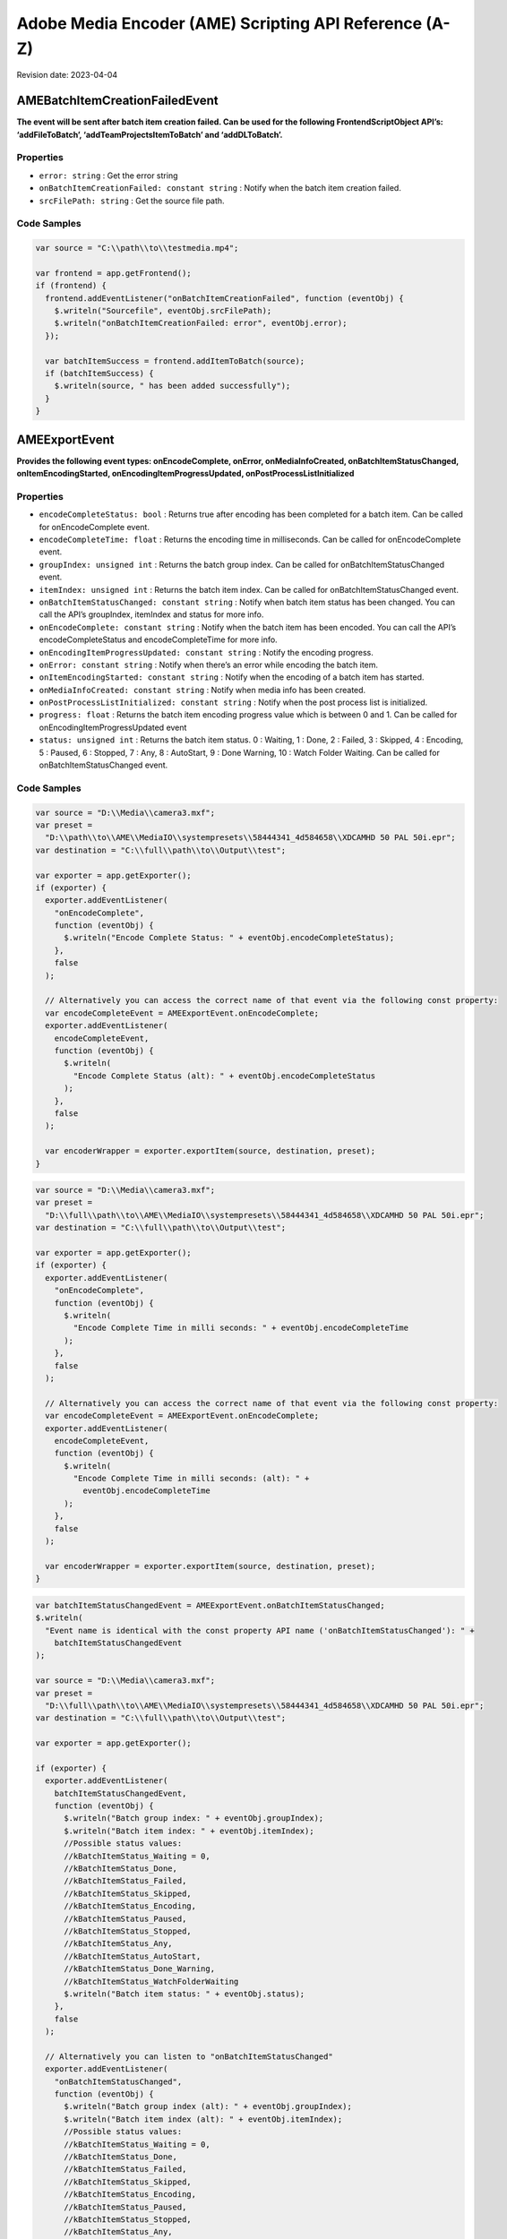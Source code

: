 Adobe Media Encoder (AME) Scripting API Reference (A-Z)
=======================================================

Revision date: 2023-04-04

AMEBatchItemCreationFailedEvent
-------------------------------

**The event will be sent after batch item creation failed. Can be used
for the following FrontendScriptObject API’s: ‘addFileToBatch’,
‘addTeamProjectsItemToBatch’ and ‘addDLToBatch’.**

Properties
~~~~~~~~~~

-  ``error: string`` : Get the error string
-  ``onBatchItemCreationFailed: constant string`` : Notify when the
   batch item creation failed.
-  ``srcFilePath: string`` : Get the source file path.

Code Samples
~~~~~~~~~~~~

.. raw:: html

   <details>

   <summary>onBatchItemCreationFailed Example (click to expand):</summary>

.. code:: javascript

   var source = "C:\\path\\to\\testmedia.mp4";

   var frontend = app.getFrontend();
   if (frontend) {
     frontend.addEventListener("onBatchItemCreationFailed", function (eventObj) {
       $.writeln("Sourcefile", eventObj.srcFilePath);
       $.writeln("onBatchItemCreationFailed: error", eventObj.error);
     });

     var batchItemSuccess = frontend.addItemToBatch(source);
     if (batchItemSuccess) {
       $.writeln(source, " has been added successfully");
     }
   }

.. raw:: html

   </details><br>

AMEExportEvent
--------------

**Provides the following event types: onEncodeComplete, onError,
onMediaInfoCreated, onBatchItemStatusChanged, onItemEncodingStarted,
onEncodingItemProgressUpdated, onPostProcessListInitialized**

.. _properties-1:

Properties
~~~~~~~~~~

-  ``encodeCompleteStatus: bool`` : Returns true after encoding has
   been completed for a batch item. Can be called for onEncodeComplete
   event.
-  ``encodeCompleteTime: float`` : Returns the encoding time in
   milliseconds. Can be called for onEncodeComplete event.
-  ``groupIndex: unsigned int`` : Returns the batch group index. Can
   be called for onBatchItemStatusChanged event.
-  ``itemIndex: unsigned int`` : Returns the batch item index. Can
   be called for onBatchItemStatusChanged event.
-  ``onBatchItemStatusChanged: constant string`` : Notify when batch
   item status has been changed. You can call the API’s groupIndex,
   itemIndex and status for more info.
-  ``onEncodeComplete: constant string`` : Notify when the batch
   item has been encoded. You can call the API’s encodeCompleteStatus
   and encodeCompleteTime for more info.
-  ``onEncodingItemProgressUpdated: constant string`` : Notify the
   encoding progress.
-  ``onError: constant string`` : Notify when there’s an error while
   encoding the batch item.
-  ``onItemEncodingStarted: constant string`` : Notify when the
   encoding of a batch item has started.
-  ``onMediaInfoCreated: constant string`` : Notify when media info
   has been created.
-  ``onPostProcessListInitialized: constant string`` : Notify when
   the post process list is initialized.
-  ``progress: float`` : Returns the batch item encoding progress
   value which is between 0 and 1. Can be called for
   onEncodingItemProgressUpdated event
-  ``status: unsigned int`` : Returns the batch item status. 0 :
   Waiting, 1 : Done, 2 : Failed, 3 : Skipped, 4 : Encoding, 5 : Paused,
   6 : Stopped, 7 : Any, 8 : AutoStart, 9 : Done Warning, 10 : Watch
   Folder Waiting. Can be called for onBatchItemStatusChanged event.

.. _code-samples-1:

Code Samples
~~~~~~~~~~~~

.. raw:: html

   <details>

   <summary>encodeCompleteStatus Example (click to expand):</summary>

.. code:: javascript

   var source = "D:\\Media\\camera3.mxf";
   var preset =
     "D:\\path\\to\\AME\\MediaIO\\systempresets\\58444341_4d584658\\XDCAMHD 50 PAL 50i.epr";
   var destination = "C:\\full\\path\\to\\Output\\test";

   var exporter = app.getExporter();
   if (exporter) {
     exporter.addEventListener(
       "onEncodeComplete",
       function (eventObj) {
         $.writeln("Encode Complete Status: " + eventObj.encodeCompleteStatus);
       },
       false
     );

     // Alternatively you can access the correct name of that event via the following const property:
     var encodeCompleteEvent = AMEExportEvent.onEncodeComplete;
     exporter.addEventListener(
       encodeCompleteEvent,
       function (eventObj) {
         $.writeln(
           "Encode Complete Status (alt): " + eventObj.encodeCompleteStatus
         );
       },
       false
     );

     var encoderWrapper = exporter.exportItem(source, destination, preset);
   }

.. raw:: html

   </details><br>

.. raw:: html

   <details>

   <summary>encodeCompleteTime Example (click to expand):</summary>

.. code:: javascript

   var source = "D:\\Media\\camera3.mxf";
   var preset =
     "D:\\full\\path\\to\\AME\\MediaIO\\systempresets\\58444341_4d584658\\XDCAMHD 50 PAL 50i.epr";
   var destination = "C:\\full\\path\\to\\Output\\test";

   var exporter = app.getExporter();
   if (exporter) {
     exporter.addEventListener(
       "onEncodeComplete",
       function (eventObj) {
         $.writeln(
           "Encode Complete Time in milli seconds: " + eventObj.encodeCompleteTime
         );
       },
       false
     );

     // Alternatively you can access the correct name of that event via the following const property:
     var encodeCompleteEvent = AMEExportEvent.onEncodeComplete;
     exporter.addEventListener(
       encodeCompleteEvent,
       function (eventObj) {
         $.writeln(
           "Encode Complete Time in milli seconds: (alt): " +
             eventObj.encodeCompleteTime
         );
       },
       false
     );

     var encoderWrapper = exporter.exportItem(source, destination, preset);
   }

.. raw:: html

   </details><br>

.. raw:: html

   <details>

   <summary>onBatchItemStatusChanged Example (click to expand):</summary>

.. code:: javascript

   var batchItemStatusChangedEvent = AMEExportEvent.onBatchItemStatusChanged;
   $.writeln(
     "Event name is identical with the const property API name ('onBatchItemStatusChanged'): " +
       batchItemStatusChangedEvent
   );

   var source = "D:\\Media\\camera3.mxf";
   var preset =
     "D:\\full\\path\\to\\AME\\MediaIO\\systempresets\\58444341_4d584658\\XDCAMHD 50 PAL 50i.epr";
   var destination = "C:\\full\\path\\to\\Output\\test";

   var exporter = app.getExporter();

   if (exporter) {
     exporter.addEventListener(
       batchItemStatusChangedEvent,
       function (eventObj) {
         $.writeln("Batch group index: " + eventObj.groupIndex);
         $.writeln("Batch item index: " + eventObj.itemIndex);
         //Possible status values:
         //kBatchItemStatus_Waiting = 0,
         //kBatchItemStatus_Done,
         //kBatchItemStatus_Failed,
         //kBatchItemStatus_Skipped,
         //kBatchItemStatus_Encoding,
         //kBatchItemStatus_Paused,
         //kBatchItemStatus_Stopped,
         //kBatchItemStatus_Any,
         //kBatchItemStatus_AutoStart,
         //kBatchItemStatus_Done_Warning,
         //kBatchItemStatus_WatchFolderWaiting
         $.writeln("Batch item status: " + eventObj.status);
       },
       false
     );

     // Alternatively you can listen to "onBatchItemStatusChanged"
     exporter.addEventListener(
       "onBatchItemStatusChanged",
       function (eventObj) {
         $.writeln("Batch group index (alt): " + eventObj.groupIndex);
         $.writeln("Batch item index (alt): " + eventObj.itemIndex);
         //Possible status values:
         //kBatchItemStatus_Waiting = 0,
         //kBatchItemStatus_Done,
         //kBatchItemStatus_Failed,
         //kBatchItemStatus_Skipped,
         //kBatchItemStatus_Encoding,
         //kBatchItemStatus_Paused,
         //kBatchItemStatus_Stopped,
         //kBatchItemStatus_Any,
         //kBatchItemStatus_AutoStart,
         //kBatchItemStatus_Done_Warning,
         //kBatchItemStatus_WatchFolderWaiting
         $.writeln("Batch item status (alt): " + eventObj.status);
       },
       false
     );

     var encoderWrapper = exporter.exportItem(source, destination, preset);
   }

.. raw:: html

   </details><br>

.. raw:: html

   <details>

   <summary>onEncodeComplete Example (click to expand):</summary>

.. code:: javascript

   var encodeCompleteEvent = AMEExportEvent.onEncodeComplete;
   $.writeln(
     "Event name is identical with the const property API name ('onEncodeComplete'): " +
       encodeCompleteEvent
   );

   var source = "D:\\Media\\camera3.mxf";
   var preset =
     "D:\\full\\path\\to\\AME\\MediaIO\\systempresets\\58444341_4d584658\\XDCAMHD 50 PAL 50i.epr";
   var destination = "C:\\full\\path\\to\\Output\\test";

   var exporter = app.getExporter();

   if (exporter) {
     exporter.addEventListener(
       encodeCompleteEvent,
       function (eventObj) {
         $.writeln("Encode Complete Status: " + eventObj.encodeCompleteStatus);
         $.writeln(
           "Encode Complete Time (in milli seconds): " +
             eventObj.encodeCompleteTime
         );
       },
       false
     );

     // Alternatively you can listen to "onEncodeComplete"
     exporter.addEventListener(
       "onEncodeComplete",
       function (eventObj) {
         $.writeln(
           "Encode Complete Status (alt): " + eventObj.encodeCompleteStatus
         );
         $.writeln(
           "Encode Complete Time in milli seconds (alt): " +
             eventObj.encodeCompleteTime
         );
       },
       false
     );

     var encoderWrapper = exporter.exportItem(source, destination, preset);
   }

.. raw:: html

   </details><br>

.. raw:: html

   <details>

   <summary>onEncodingItemProgressUpdated Example (click to expand):</summary>

.. code:: javascript

   var encodingItemProgressUpdatedEvent =
     AMEExportEvent.onEncodingItemProgressUpdated;
   $.writeln(
     "Event name is identical with the const property API name ('onEncodingItemProgressUpdated'): " +
       encodingItemProgressUpdatedEvent
   );

   var source = "D:\\Media\\camera3.mxf";
   var preset =
     "D:\\full\\path\\to\\AME\\MediaIO\\systempresets\\58444341_4d584658\\XDCAMHD 50 PAL 50i.epr";
   var destination = "C:\\full\\path\\to\\Output\\test";

   var exporter = app.getExporter();

   if (exporter) {
     exporter.addEventListener(
       encodingItemProgressUpdatedEvent,
       function (eventObj) {
         $.writeln("Encoding progress for batch item: " + eventObj.progress);
       },
       false
     );

     // Alternatively you can listen to "onEncodingItemProgressUpdated"
     exporter.addEventListener(
       "onEncodingItemProgressUpdated",
       function (eventObj) {
         $.writeln("Encoding progress for batch item (alt): " + eventObj.progress);
       },
       false
     );

     var encoderWrapper = exporter.exportItem(source, destination, preset);
   }

.. raw:: html

   </details><br>

.. raw:: html

   <details>

   <summary>onError Example (click to expand):</summary>

.. code:: javascript

   var errorEvent = AMEExportEvent.onError;
   $.writeln(
     "Event name is identical with the const property API name ('onError'): " +
       errorEvent
   );

   var source = "D:\\Media\\camera3.mxf";
   var preset =
     "D:\\full\\path\\to\\AME\\MediaIO\\systempresets\\58444341_4d584658\\XDCAMHD 50 PAL 50i.epr";
   var destination = "C:\\full\\path\\to\\Output\\test";

   var exporter = app.getExporter();

   if (exporter) {
     exporter.addEventListener(
       errorEvent,
       function (eventObj) {
         $.writeln("Error while encoding");
       },
       false
     );

     // Alternatively you can listen to "onError"
     exporter.addEventListener(
       "onError",
       function (eventObj) {
         $.writeln("Error while encoding (alt)");
       },
       false
     );

     var encoderWrapper = exporter.exportItem(source, destination, preset);
   }

.. raw:: html

   </details><br>

.. raw:: html

   <details>

   <summary>onItemEncodingStarted Example (click to expand):</summary>

.. code:: javascript

   var itemEncodingStartedEvent = AMEExportEvent.onItemEncodingStarted;
   $.writeln(
     "Event name is identical with the const property API name ('onItemEncodingStarted'): " +
       itemEncodingStartedEvent
   );

   var source = "D:\\Media\\camera3.mxf";
   var preset =
     "D:\\full\\path\\to\\AME\\MediaIO\\systempresets\\58444341_4d584658\\XDCAMHD 50 PAL 50i.epr";
   var destination = "C:\\fullpath\\to\\Output\\test";

   var exporter = app.getExporter();

   if (exporter) {
     exporter.addEventListener(
       itemEncodingStartedEvent,
       function (eventObj) {
         $.writeln("Encoding started for batch item.");
       },
       false
     );

     // Alternatively you can listen to "onItemEncodingStarted"
     exporter.addEventListener(
       "onItemEncodingStarted",
       function (eventObj) {
         $.writeln("Encoding started for batch item (alt).");
       },
       false
     );

     var encoderWrapper = exporter.exportItem(source, destination, preset);
   }

.. raw:: html

   </details><br>

.. raw:: html

   <details>

   <summary>onMediaInfoCreated Example (click to expand):</summary>

.. code:: javascript

   var mediaInfoCreatedEvent = AMEExportEvent.onMediaInfoCreated;
   $.writeln(
     "Event name is identical with the const property API name ('onMediaInfoCreated'): " +
       mediaInfoCreatedEvent
   );

   var source = "D:\\Media\\camera3.mxf";
   var preset =
     "D:\\full\\path\\to\\AME\\MediaIO\\systempresets\\58444341_4d584658\\XDCAMHD 50 PAL 50i.epr";
   var destination = "C:\\full\\path\\to\\Output\\test";

   var exporter = app.getExporter();

   if (exporter) {
     exporter.addEventListener(
       mediaInfoCreatedEvent,
       function (eventObj) {
         $.writeln("Media info created");
       },
       false
     );

     // Alternatively you can listen to "onMediaInfoCreated"
     exporter.addEventListener(
       "onMediaInfoCreated",
       function (eventObj) {
         $.writeln("Media info created (alt)");
       },
       false
     );

     var encoderWrapper = exporter.exportItem(source, destination, preset);
   }

.. raw:: html

   </details><br>

.. raw:: html

   <details>

   <summary>onPostProcessListInitialized Example (click to expand):</summary>

.. code:: javascript

   var postProcessListInitializedEvent =
     AMEExportEvent.onPostProcessListInitialized;
   $.writeln(
     "Event name is identical with the const property API name ('onPostProcessListInitialized'): " +
       postProcessListInitializedEvent
   );

   var source = "D:\\Media\\camera3.mxf";
   var preset =
     "D:\\full\\path\\to\\AME\\MediaIO\\systempresets\\58444341_4d584658\\XDCAMHD 50 PAL 50i.epr";
   var destination = "C:\\full\\path\\to\\Output\\test";

   var exporter = app.getExporter();

   if (exporter) {
     exporter.addEventListener(
       postProcessListInitializedEvent,
       function (eventObj) {
         $.writeln("Post process list has been initialized.");
       },
       false
     );

     // Alternatively you can listen to "onPostProcessListInitialized"
     exporter.addEventListener(
       "onPostProcessListInitialized",
       function (eventObj) {
         $.writeln("Post process list has been initialized (alt).");
       },
       false
     );

     var encoderWrapper = exporter.exportItem(source, destination, preset);
   }

.. raw:: html

   </details><br>

.. raw:: html

   <details>

   <summary>progress Example (click to expand):</summary>

.. code:: javascript

   var source = "D:\\Media\\camera3.mxf";
   var preset =
     "D:\\full\\path\\to\\AME\\MediaIO\\systempresets\\58444341_4d584658\\XDCAMHD 50 PAL 50i.epr";
   var destination = "C:\\full\\path\\to\\Output\\test";

   var exporter = app.getExporter();

   if (exporter) {
     exporter.addEventListener(
       "onEncodingItemProgressUpdated",
       function (eventObj) {
         $.writeln("Encoding progress for batch item: " + eventObj.progress);
       },
       false
     );

     // Alternatively you can access the correct name of that event via the following const property:
     var encodingItemProgressUpdatedEvent =
       AMEExportEvent.onEncodingItemProgressUpdated;
     exporter.addEventListener(
       encodingItemProgressUpdatedEvent,
       function (eventObj) {
         $.writeln("Encoding progress for batch item (alt): " + eventObj.progress);
       },
       false
     );

     var encoderWrapper = exporter.exportItem(source, destination, preset);
   }

.. raw:: html

   </details><br>

.. raw:: html

   <details>

   <summary>status Example (click to expand):</summary>

.. code:: javascript

   var source = "D:\\Media\\camera3.mxf";
   var preset =
     "D:\\full\\path\\to\\AME\\MediaIO\\systempresets\\58444341_4d584658\\XDCAMHD 50 PAL 50i.epr";
   var destination = "C:\\full\\path\\to\\Output\\test";

   var exporter = app.getExporter();

   if (exporter) {
     exporter.addEventListener(
       "onBatchItemStatusChanged",
       function (eventObj) {
         //Possible status values:
         // 0 : Waiting
         // 1 : Done
         // 2 : Failed
         // 3 : Skipped
         // 4 : Encoding
         // 5 : Paused
         // 6 : Stopped
         // 7 : Any
         // 8 : AutoStart
         // 9 : Done Warning
         // 10 : Watch Folder Waiting.
         $.writeln("Batch item status: " + eventObj.status);
       },
       false
     );

     // Alternatively you can access the correct name of that event via the following const property:
     var batchItemStatusChangedEvent = AMEExportEvent.onBatchItemStatusChanged;
     exporter.addEventListener(
       batchItemStatusChangedEvent,
       function (eventObj) {
         //Possible status values:
         // 0 : Waiting
         // 1 : Done
         // 2 : Failed
         // 3 : Skipped
         // 4 : Encoding
         // 5 : Paused
         // 6 : Stopped
         // 7 : Any
         // 8 : AutoStart
         // 9 : Done Warning
         // 10 : Watch Folder Waiting.
         $.writeln("Batch item status (alt): " + eventObj.status);
       },
       false
     );

     var encoderWrapper = exporter.exportItem(source, destination, preset);
   }

.. raw:: html

   </details><br>

AMEFrontendEvent
----------------

**The event will be sent after a batch item has been created
successfully.**

.. _properties-2:

Properties
~~~~~~~~~~

-  ``onItemAddedToBatch: constant string`` : Notify when a batch
   item has been created successfully. Can be used for all
   FrontendScriptObject API’s which creates a batch item.

.. _code-samples-2:

Code Samples
~~~~~~~~~~~~

.. raw:: html

   <details>

   <summary>onItemAddedToBatch Example (click to expand):</summary>

.. code:: javascript

   var source = "C:\\full\\path\\to\\testmedia.mp4";
   var frontend = app.getFrontend();
   if (frontend) {
     frontend.addEventListener("onItemAddedToBatch", function (eventObj) {
       $.writeln("Item added to Batch");
     });

     var batchItemSuccess = frontend.addItemToBatch(source);
     if (batchItemSuccess) {
       $.writeln(source, " has been added successfully");
     }
   }

.. raw:: html

   </details><br>

Application
-----------

**Top level app object**

.. _properties-3:

Properties
~~~~~~~~~~

-  ``buildNumber: string`` : Get application build number

Methods
~~~~~~~

-  ``assertToConsole(): bool`` : Redirect assert output to stdout.

-  ``bringToFront(): bool`` : Bring application to front

-  ``cancelTask(taskID: int): bool`` : Cancel the task that matches
   the task ID

-  ``getEncoderHost(): scripting object`` : Get the encoder host
   object. See EncoderHostScriptObject

-  ``getExporter(): scripting object`` : Get the exporter object.
   See ExporterScriptObject

-  ``getFrontend(): scripting object`` : Get the front end object.
   See FrontendScriptObject

-  ``getWatchFolder(): scripting object`` : Get the watch folder
   object. See WatchFolderScriptObject

-  ``isBlackVideo(sourcePath: string): bool`` : True if all frames
   are black

-  ``isSilentAudio(sourcePath: string): bool`` : True if audio is
   silent

-  ``quit(): bool`` : Quit the AME app

-  ``renderFrameSequence(sourcePath: string, outputPath: string, renderAll: bool, startFrame: int): bool`` : Render
   still frames for given source

-  ``scheduleTask(scriptToExecute: string, delayInMilliseconds: int, repeat: bool): int`` : Schedule
   a script to run after delay, returns task ID

   -  ``scriptToExecute``: Put your script as text,
      e.g. ‘app.getEncoderHost().runBatch()’.

-  ``wait(milliseconds: unsigned int): bool`` : Non UI blocking wait
   in milliseconds

-  ``write(text: string): bool`` : Write text to std out

.. _code-samples-3:

Code Samples
~~~~~~~~~~~~

.. raw:: html

   <details>

   <summary>getExporter Example (click to expand):</summary>

.. code:: javascript

   var exporter = app.getExporter();
   // check ExporterScriptObject to see which methods/properties you can apply

.. raw:: html

   </details><br>

.. raw:: html

   <details>

   <summary>isBlackVideo Example (click to expand):</summary>

.. code:: javascript

   var testfilePath = "C:\\full\\path\\to\\test.mp4";

   var blackVideo = app.isBlackVideo(testfilePath);
   if (blackVideo) {
     $.writeln("The input file has only black frames");
   }

.. raw:: html

   </details><br>

.. raw:: html

   <details>

   <summary>isSilentAudio Example (click to expand):</summary>

.. code:: javascript

   var testfilePath = "C:\\full\\path\\to\\test.mp4";

   var silent = app.isSilentAudio(testfilePath);
   if (silent) {
     $.writeln("The input file has no audio");
   }

.. raw:: html

   </details><br>

.. raw:: html

   <details>

   <summary>renderFrameSequence Example (click to expand):</summary>

.. code:: javascript

   var testfilePath = "C:\\full\\path\to\\weLove.mp4";
   var outputPath = "C:\\full\\path\\to\\output.mp4";

   var renderall = true;
   var startTime = 0;
   app.renderFrameSequence(testfilePath, outputPath, renderall, startTime);

.. raw:: html

   </details><br>

.. raw:: html

   <details>

   <summary>scheduleTask Example (click to expand):</summary>

.. code:: javascript

   var format = "";
   var presetPath = "C:\\dev\\ExtendScripting\\HighQuality720HD.epr";
   var testfilePath = "C:\\full\\path\\to\\weLove.mp4";

   var frontend = app.getFrontend();
   if (frontend) {
     // Either format or preset can be empty, output is optional
     var encoderWrapper = frontend.addFileToBatch(
       testfilePath,
       format,
       presetPath
     );

     if (encoderWrapper) {
       var taskID = app.scheduleTask(
         "var e = app.getEncoderHost(); e.runBatch()",
         5000,
         false
       );
     } else {
       $.writeln("Encoder wrapper object is not valid.");
     }
   } else {
     $.writeln("Frontend object is not valid.");
   }

.. raw:: html

   </details><br>

EncoderHostScriptObject
-----------------------

**Provides several utility methods including batch commands to run,
pause or stop the batch.**

.. _methods-1:

Methods
~~~~~~~

-  ``createEncoderForFormat(inFormatName: string): scripting object`` : Returns
   an ‘EncoderWrapper’ script object for the requested format.

-  ``getBatchEncoderStatus(): string`` : Returns the current status
   of the batch encoder. The values are: invalid, paused, running,
   stopped, stopping (available since 23.3).

-  ``getCurrentBatchPreview(inOutputPath: string): bool`` : Writes
   out the current batch preview image (tiff format) to the given path.

   -  ``inOutputPath``: Path to store a ‘tiff’ file.

-  ``getFormatList(): array of strings`` : Returns a list of all
   available formats.

-  ``getSourceInfo(sourcePath: string): scripting object`` : Returns
   a ‘SourceMediaInfo’ script object which can give detailed info about
   the provided source.

   -  ``sourcePath``: Media path

-  ``getSupportedImportFileTypes(): array of strings`` : Returns
   list of all available formats.

-  ``isBatchRunning(): bool`` : Returns true if a batch job is
   running.

-  ``pauseBatch(): bool`` : Pauses the batch (always returns true).

-  ``runBatch(): bool`` : Runs the batch (always returns true).

-  ``stopBatch(): bool`` : Stops the batch (always returns true).

.. _code-samples-4:

Code Samples
~~~~~~~~~~~~

.. raw:: html

   <details>

   <summary>Example (click to expand):</summary>

.. code:: javascript

   var sourcePath = "D:\\full\\path\\to\\camera1.mxf";
   var format = "H.264"; // e.g. H.264
   var outputFile = "C:\\full\\path\\to\\output.tiff";

   var encoderHost = app.getEncoderHost();

   if (encoderHost) {
     encoderHost.addEventListener(
       "onBatchEncoderStatusChanged",
       function (eventObj) {
         $.writeln(
           "onBatchEncoderStatusChanged to status: " + eventObj.batchEncoderStatus
         );
       }
     );

     // API "getSourceInfo"
     var sourceMediaInfo = encoderHost.getSourceInfo(sourcePath);
     if (sourceMediaInfo) {
       // For 'sourceMediaInfo' you can now call properties of the 'SourceMediaInfo' script object, e.g.:
       // (See detailed info in the documentation of 'SourceMediaInfo')
       $.writeln(
         "Embedded description of the source: " + sourceMediaInfo.description
       );
     }

     // API "getFormatList"
     var formatList = encoderHost.getFormatList();
     $.writeln("formatList: " + formatList);

     // API "createEncoderForFormat"
     var encoderWrapper = encoderHost.createEncoderForFormat(format);
     if (encoderWrapper) {
       // For 'encoder' you can now call properties/methods of the 'EncoderWrapper" script object, e.g.:
       // (See detailed info in the documentation of 'EncoderWrapper')
       var frameRate = "25";
       encoderWrapper.setFrameRate(frameRate);
     }

     // API "isBatchRunning"
     var isBatchRunning = encoderHost.isBatchRunning();
     // With the current script the return value should be 'false' since no batch (job) is running.
     // After adding batch items (see FrontendScriptObject) and calling encoderHost.runBatch() this method returns 'true' as long as a job is running.
     $.writeln("isBatchRunning: " + isBatchRunning);

     // API "getBatchEncoderStatus"
     var batchStatus = encoderHost.getBatchEncoderStatus();
     // expected value is "stopped", because the batch had not been started.
     // The values are: invalid, paused, running, stopped, stopping
     $.writeln("batch status is: " + batchStatus);

     // API "runBatch" (always returns true and therefore it's not necessary to store the result)
     encoderHost.runBatch();

     // API "pauseBatch" (always returns true and therefore it's not necessary to store the result)
     encoderHost.pauseBatch();

     // API "stopBatch" (always returns true and therefore it's not necessary to store the result)
     encoderHost.stopBatch();

     // API "getCurrentBatchPreview"
     var result = encoderHost.getCurrentBatchPreview(outputFile);
     $.writeln("result: " + result);

     // API "getSupportedImportFileTypes"
     var supportedFileTypes = encoderHost.getSupportedImportFileTypes();
     $.writeln("supportedFileTypes: " + supportedFileTypes);
   } else {
     $.writeln("encoderHost script object not defined");
   }

.. raw:: html

   </details><br>

EncoderHostWrapperEvent
-----------------------

**Provides the following event types for items in the batch queue:
onItemEncodingStarted, onEncodingItemProgressUpdate,
onItemEncodeComplete. For multiple batch items in the queue we recommend
to use this event to ensure that the event types will be received for
all batch items. It provides the following event type for the whole
batch queue: onBatchEncoderStatusChanged.**

.. _properties-4:

Properties
~~~~~~~~~~

-  ``batchEncoderStatus: string`` : Returns the status of the batch
   encoder, when the event was sent. Can be called for
   onBatchEncoderStatusChanged event, otherwise the status will be
   invalid. The values are: invalid, paused, running, stopped, stopping
   (available since 23.3).
-  ``onBatchEncoderStatusChanged: constant string`` : Notify when
   the batch encoder status has changed. Get the new status from the
   batchEncoderStatus property. (available since 23.3)
-  ``onEncodingItemProgressUpdate: constant string`` : Notify of the
   batch item encoding progress (available since 23.1).
-  ``onItemEncodeCompleted: constant string`` : Notify when the
   batch item has been encoded.
-  ``onItemEncodingStarted: constant string`` : Notify when the
   batch item encoding started (available since 23.1).
-  ``outputFilePath: string`` : Returns the path of the output file.
   Can be called for onItemEncodingStarted and onItemEncodeComplete
   events.
-  ``progress: float`` : Returns the encoding progress between 0 and
   1. Can be called for onEncodingItemProgressUpdate event.
-  ``result: string`` : Returns the encoding result ‘True’ or
   ‘False’. Can be called for onItemEncodeComplete event.
-  ``sourceFilePath: string`` : Returns the path of the source file.
   Can be called for onItemEncodingStarted and onItemEncodeComplete
   events.

.. _code-samples-5:

Code Samples
~~~~~~~~~~~~

.. raw:: html

   <details>

   <summary>Example (click to expand):</summary>

.. code:: javascript

   // Please use this event when you have multiple batch items in the queue (added manually or via a script as below)
   // to ensure you receive all event types
   var source_1 = "D:\\full\\path\\to\\camera1.mxf";
   var source_2 = "D:\\full\\path\\to\\camera2.mxf";
   var source_3 = "D:\\full\\path\\to\\camera3.mxf";

   var frontend = app.getFrontend();
   if (frontend) {
     // listen for batch item added event
     frontend.addEventListener("onItemAddedToBatch", function (eventObj) {
       $.writeln("frontend.onItemAddedToBatch: success");
     });

     var batchItemSuccess_1 = frontend.addItemToBatch(source_1);
     var batchItemSuccess_2 = frontend.addItemToBatch(source_2);
     var batchItemSuccess_3 = frontend.addItemToBatch(source_3);
     if (batchItemSuccess_1 && batchItemSuccess_2 && batchItemSuccess_3) {
       $.writeln(
         "Batch item added successfully for the source files ",
         source_1 + " , " + source_2 + " , " + source_3
       );

       encoderHost = app.getEncoderHost();
       if (encoderHost) {
         // listen to the item encoding started event (available since 23.1.)
         encoderHost.addEventListener(
           "onItemEncodingStarted",
           function (eventObj) {
             $.writeln(
               "onItemEncodingStarted: Source File Path: " +
                 eventObj.sourceFilePath
             );
             $.writeln(
               "onItemEncodingStarted: Output File Path: " +
                 eventObj.outputFilePath
             );
           }
         );

         /* for earlier versions (23.0. or older) there's an additional step necessary to listen to the onItemEncodingStarted event
           var exporter = app.getExporter();
           if (exporter) {
               exporter.addEventListener(
                   "onItemEncodingStarted",
                   function (eventObj) {
                   $.writeln("onItemEncodingStarted");
                   }
               );
           }
         */

         // listen to the item encoding progress event (available since 23.1.)
         encoderHost.addEventListener(
           "onEncodingItemProgressUpdate",
           function (eventObj) {
             $.writeln(
               "onEncodingItemProgessUpdate: Encoding Progress: " +
                 eventObj.progress
             );
           }
         );

         /* for earlier versions (23.0. or older) there's an additional step necessary to listen to the onEncodingItemProgressUpdated event
           var exporter = app.getExporter();
           if (exporter) {
               exporter.addEventListener(
                   "onEncodingItemProgressUpdated",
                   function (eventObj) {
                   $.writeln("onEncodingItemProgessUpdated: Encoding Progress: " + eventObj.progress);
                   }
               );
           }
         */

         // listen to the item encoding complete event
         encoderHost.addEventListener("onItemEncodeComplete", function (eventObj) {
           $.writeln("onItemEncodeComplete: Result: " + eventObj.result);
           $.writeln(
             "onItemEncodeComplete: Source File Path: " + eventObj.sourceFilePath
           );
           $.writeln(
             "onItemEncodeComplete: Output File Path: " + eventObj.outputFilePath
           );
         });

         encoderHost.runBatch();
       } else {
         $.writeln("encoderHost not valid");
       }
     } else {
       $.writeln("batch item wasn't added successfully");
     }
   } else {
     $.writeln("frontend not valid");
   }

.. raw:: html

   </details><br>

EncoderWrapper
--------------

**Queue item object to set encode properties**

.. _properties-5:

Properties
~~~~~~~~~~

-  ``outputFiles: array of strings`` : Gets the list of files the
   encode generated
-  ``outputHeight: float`` : Gets the height of the encoded output
   file
-  ``outputWidth: float`` : Gets the width of the encoded output
   file

.. _methods-2:

Methods
~~~~~~~

-  ``SetIncludeSourceXMP(includeSourceXMP: bool): bool`` : Toggle
   the inclusion of source XMP [boolean] input value required

-  ``getEncodeProgress(): int`` : Returns the encode progress as
   percentage

-  ``getEncodeTime(): float`` : Return the encode time in
   milliseconds

-  ``getLogOutput(): string`` : Returns the log output including
   possible warnings and errors (available since 23.2.).

-  ``getMissingAssets(includeSource: bool, includeOutput: bool): array of strings`` : Returns
   a list of missing assets

   -  ``includeSource``: Get missing asset list from the source group if
      requested

-  ``getPresetList(): array of strings`` : Returns the presets
   available for the assigned format

-  ``loadFormat(format: string): bool`` : Changes the format for the
   batch item

   -  ``format``: E.g. ‘H.264’ Loads all presets available for the
      assigned format

-  ``loadPreset(presetPath: string): bool`` : Loads and assigns the
   preset to the batch item

-  ``setCropOffsets(left: unsigned int, top: unsigned int, right: unsigned int, bottom: unsigned int): bool`` : Sets
   the crop offsets

-  ``setCropState(cropState: bool): bool`` : Sets the crop state
   [boolean] input value required

-  ``setCropType(cropType: unsigned int): bool`` : Sets the scale
   type

   -  ``cropType``: 0 ScaleToFit, 1 ScaleToFitBeforeCrop, 2
      SetAsOutputSize, 3 ScaleToFill, 4 ScaleToFillBeforeCrop, 5
      StretchToFill, 6 StretchToFillBeforeCrop

-  ``setCuePointData(inCuePointsFilePath: string): bool`` : Sets the
   cue point data

-  ``setFrameRate(framerate: string): bool`` : Sets the frame rate
   for the batch item

   -  ``framerate``: E.g. ‘24’ as string

-  ``setIncludeSourceCuePoints(includeSourceCuePoints: bool): bool`` : Toggle
   the inclusion of cue points [boolean] input value required

-  ``setOutputFrameSize(width: unsigned int, height: unsigned int): bool`` : Sets
   the output frame size

-  ``setRotation(rotationValue: float): bool`` : Sets the rotation
   (in a 360 degree system)

   -  ``rotationValue``: E.g. 0.0 - 360.0

-  ``setScaleType(scaleType: unsigned int): bool`` : Sets the scale
   type

   -  ``scaleType``: 0 ScaleToFit, 1 ScaleToFitBeforeCrop, 2
      SetAsOutputSize, 3 ScaleToFill, 4 ScaleToFillBeforeCrop, 5
      StretchToFill, 6 StretchToFillBeforeCrop

-  ``setTimeInterpolationType(interpolationType: unsigned int): bool`` : Set
   the time interpolation type

   -  ``interpolationType``: 0 FrameSampling, 1 FrameBlending, 2
      OpticalFlow

-  ``setUseFrameBlending(useFrameBlending: bool): bool`` : Toggle
   the use of frame blending [boolean] input value required

-  ``setUseMaximumRenderQuality(useMaximumRenderQuality: bool): bool`` : Toggle
   the use of maximum render quality [boolean] input value required

-  ``setUsePreviewFiles(usePreviewFiles: bool): bool`` : Toggle the
   use of previews files. [boolean] input value required

-  ``setWorkArea(workAreaType: unsigned int, startTime: float, endTime: float): bool`` : Sets
   the work area type, start and end time for the batch item

   -  ``workAreaType``: 0 Entire, 1 InToOut, 2 WorkArea, 3 Custom, 4
      UseDefault

-  ``setWorkAreaInTicks(workAreaType: unsigned int, startTime: string, endTime: string): bool`` : Sets
   the work area type, start and end time in ticks for the batch item
   (available since 23.3)

   -  ``workAreaType``: 0 Entire, 1 InToOut, 2 WorkArea, 3 Custom, 4
      UseDefault

-  ``setXMPData(templateXMPFilePath: string): bool`` : Sets XMP data
   to given template

.. _code-samples-6:

Code Samples
~~~~~~~~~~~~

.. raw:: html

   <details>

   <summary>Example (click to expand):</summary>

.. code:: javascript

   var format = "";
   var presetPath = "C:\\full\\path\\to\\HighQuality720HD.epr";
   var testfilePath = "C:\\full\\path\\to\\weLove.mp4";

   var frontend = app.getFrontend();
   if (frontend) {
     // Either format or preset can be empty, output is optional
     var encoderWrapper = frontend.addFileToBatch(
       testfilePath,
       format,
       presetPath
     );

     if (encoderWrapper) {
       $.writeln(
         "Frontend script engine added the source file using addFileToBatch-",
         testfilePath,
         " successfully"
       );

       $.writeln("width :", encoderWrapper.outputWidth);
       $.writeln("height:", encoderWrapper.outputHeight);
       $.writeln("outputFiles:", encoderWrapper.outputFiles);

       //input value is string please use e.g. "25"
       encoderWrapper.setFrameRate("25");

       //int, 0-Entire, 1-InToOut, 2-WorkArea, 3-Custom, 4:UseDefault
       encoderWrapper.setWorkArea(0, 0.0, 1.0);

       var usePreviewFiles = true;
       encoderWrapper.setUsePreviewFiles(usePreviewFiles);

       var useMaximumRenderQuality = true;
       encoderWrapper.setUseMaximumRenderQuality(useMaximumRenderQuality);

       var useFrameBlending = true;
       encoderWrapper.setUseFrameBlending(useFrameBlending);

       // int-0-FrameSampling, 1-FrameBlending, 2-OpticalFlow
       encoderWrapper.setTimeInterpolationType(1);

       // be aware that this method first letter is upper case
       var includeSourceXMP = true;
       encoderWrapper.SetIncludeSourceXMP(includeSourceXMP);

       var includeSourceCuePoints = false;
       encoderWrapper.setIncludeSourceCuePoints(includeSourceCuePoints);

       var cropState = true;
       encoderWrapper.setCropState(cropState);

       //int, 0-ScaleToFit, 1-ScaleToFitBeforeCrop, 2-SetAsOutputSize, 3-ScaleToFill, 4-ScaleToFillBeforeCrop, 5-StretchToFill, 6-StretchToFillBeforeCrop",
       encoderWrapper.setCropType(4);

       //int, 0-ScaleToFit, 1-ScaleToFitBeforeCrop, 2-SetAsOutputSize, 3-ScaleToFill, 4-ScaleToFillBeforeCrop, 5-StretchToFill, 6-StretchToFillBeforeCrop",
       encoderWrapper.setScaleType(4);

       // rotate clockwise, input values will be transformed into [0 - 360], so -90 is equal to 270
       encoderWrapper.setRotation(180);

       //left, top, right, bottom
       encoderWrapper.setCropOffsets(10, 20, 10, 20);

       //width and height
       encoderWrapper.setOutputFrameSize(1200, 800);

       // default is off - deprecated
       //encoderWrapper.setCuePointData();

       var encoderHostWrapper = app.getEncoderHost();
       if (encoderHostWrapper) {
         encoderHostWrapper.runBatch();
       }
     } else {
       $.writeln("encoderWrapper is not valid");
     }
   } else {
     $.writeln("frontend obj is not valid");
   }

.. raw:: html

   </details><br>

.. raw:: html

   <details>

   <summary>getLogOutput Example (click to expand):</summary>

.. code:: javascript

   var preset = "C:\\path\\to\\HighQuality1080_HD.epr";
   var source = "C:\\path\\to\\weLove.mp4";
   var destination = "C:\\path\\to\\Output";
   var format = "H.264";

   var frontend = app.getFrontend();
   if (frontend) {
     /**
      * getLogOutPut() returns a string in JSON format containing the possible errors and warnings as well as the summary of the batch item
      * that is added to the queue.
      *
      * The getLogOutput() method is implemented in the EncoderWrapperScriptObject.
      * You can use getLogOutput() method when you have used one of these following methods:
      *
      * FrontEndScriptObject:
      * - addFileToBatch()
      * - addDLToBatch()
      * - addTeamProjectsToBatch()
      * - stitchFiles()
      * In Addition it is possible to get the batch item status with
      * encoderWrapper.addListener("onStatusChanged"){...} Here you will get "Done!", "Failed!", "Stopped!"
      *
      * ExportScriptObject:
      * - export()
      * - getSourceMediaInfo()
      * In Addition it is possible to get the batch item status with
      * exporter.addListener("OnBatchItemStatusChanged"){...} Here you will get integer values see ExportScriptObject for the details
      *
      * EncoderHostWrapper:
      * - createEncoderFormat()
      *
      * Output format is
      *    {
      *        "time": "2023-01-16T12:18:36.617946",
      *        "error": "",
      *        "summary": []
      *    }
      */

     var encoderWrapper = frontend.addFileToBatch(
       source,
       format,
       preset,
       destination
     );
     if (encoderWrapper) {
       $.writeln("Batch item is successfully added to the queue: ", source);

       encoderWrapper.addEventListener("onEncodeFinished", function (eventObj) {
         // return the log output in JSON Format
         $.writeln(encoderWrapper.getLogOutput());
       });

       // get encoder host to run batch
       var encoderHost = app.getEncoderHost();
       if (encoderHost) {
         encoderHost.runBatch();
       } else {
         $.writeln("EncoderHostScriptObject is not valid");
       }
     } else {
       $.writeln(
         "EncoderWrapperScriptObject is not valid - batch item wasn't added successfully"
       );
     }
   } else {
     $.writeln("FrontendScriptObject is not valid");
   }

.. raw:: html

   </details><br>

.. raw:: html

   <details>

   <summary>getPresetList Example (click to expand):</summary>

.. code:: javascript

   var presetPath = "C:\\full\\path\\to\\HighQuality720HD.epr";
   var testfilePath = "C:\\full\\path\\to\\weLove.mp4";

   var format = "";
   var frontend = app.getFrontend();
   if (frontend) {
     var encoderWrapper = frontend.addFileToBatch(
       testfilePath,
       format,
       presetPath
     );

     if (encoderWrapper) {
       $.writeln(testfilePath, " has been added successfully");

       /**if you set the format parameter but no presetfilepath then you will
        * get all related presets to this specific format.
        *
        * If you set the presetfilepath but no format, then the
        * format will be set automatically that matches the current preset */

       var presetList = encoderWrapper.getPresetList();
       for (var index = 0; index < presetList.length; index++) {
         $.writeln(presetList[index]);
       }
     } else {
       $.writeln("encoderWrapper object is not valid");
     }
   } else {
     $.writeln("Frontend object is not valid");
   }

.. raw:: html

   </details><br>

.. raw:: html

   <details>

   <summary>loadFormat Example (click to expand):</summary>

.. code:: javascript

   var format = "";
   var presetPath = "C:\\full\\path\\to\\HighQuality720HD.epr";
   var testfilePath = "C:\\full\\path\\to\\weLove.mp4";
   var frontend = app.getFrontend();
   if (frontend) {
     var encoderWrapper = frontend.addFileToBatch(
       testfilePath,
       format,
       presetPath
     );
     if (encoderWrapper) {
       encoderWrapper.loadFormat("MP3");
     } else {
       $.writeln("EncoderWrapper object is not valid");
     }
   } else {
     $.writeln("Frontend object is not valid");
   }

.. raw:: html

   </details><br>

.. raw:: html

   <details>

   <summary>loadPreset Example (click to expand):</summary>

.. code:: javascript

   var format = "";
   var presetPath = "C:\\full\\path\\to\\HighQuality720HD.epr";
   var testfilePath = "C:\\full\\path\\to\\weLove.mp4";
   var presetPathToLoad = "C:\\full\\path\\to\\High Quality 1080 HD.epr";

   var frontend = app.getFrontend();
   if (frontend) {
     // Either format name or presetPath can be empty, output filepath is optional
     var encoderWrapper = frontend.addFileToBatch(
       testfilePath,
       format,
       presetPath
     );
     if (encoderWrapper) {
       encoderWrapper.loadPreset(presetPathToLoad);
     } else {
       $.writeln("EncoderWrapper object is not valid");
     }
   } else {
     $.writeln("Frontend object is not valid");
   }

.. raw:: html

   </details><br>

.. raw:: html

   <details>

   <summary>setWorkAreaInTicks Example (click to expand):</summary>

.. code:: javascript

   var sequence2997 = "C:\\path\\to\\weLove.mp4";
   var format = "H.264";
   var preset = "C:\\path\\to\\HD 720p.epr";
   var outputPath = "C:\\path\\to\\Output";

   // The value of ticksPerSecond is predefined in premiere pro and ame. 
   // For more information please have a look into https://ppro-scripting.docsforadobe.dev/other/time.html
   var ticksPerSecond = 254016000000;
   var startTimeInTicks = 20 * ticksPerSecond;
   var timeToAddInTicks = 30 * ticksPerSecond;

   var startTimeinTicksStr = String(startTimeInTicks);
   var endTimeInTicksStr = String(timeToAddInTicks);

   var frontend = app.getFrontend();
   if (frontend) {
     var encoderWrapper = frontend.addFileToBatch(
       sequence2997,
       format,
       preset,
       outputPath
     );
     if (encoderWrapper) {
       $.writeln("workarea start time: ", startTimeinTicksStr);
       $.writeln("workarea end time: ", endTimeInTicksStr);
       encoderWrapper.setWorkAreaInTicks(
         2,
         startTimeinTicksStr,
         endTimeInTicksStr
       );
     } else {
       $.writeln("encoderWrapper is not valid");
     }
     var encoderHost = app.getEncoderHost();
     if (encoderHost) {
       encoderHost.runBatch();
     } else {
       $.writeln("encoderHost is not valid");
     }
   } else {
     $.writeln("frontend is not valid");
   }

.. raw:: html

   </details><br>

EncoderWrapperEvent
-------------------

**An event to inform of encode progress and completion.**

.. _properties-6:

Properties
~~~~~~~~~~

-  ``onEncodeFinished: constant string`` : Notify when the batch
   item has been encoded.
-  ``onEncodeProgress: constant string`` : Notify when the batch
   item encode progress changes.
-  ``result: string`` : Returns the encoding result ‘Done!’,
   ‘Failed!’ or ‘Stopped!’ for the event type onEncodeFinished resp. the
   encoding progress for the event type onEncodeProgress which is
   between 0 and 100.

.. _code-samples-7:

Code Samples
~~~~~~~~~~~~

.. raw:: html

   <details>

   <summary>Example (click to expand):</summary>

.. code:: javascript

   var source = "D:\\full\\path\\to\\camera3.mxf";
   var preset =
     "D:\\full\\path\\to\\AME\\MediaIO\\systempresets\\58444341_4d584658\\XDCAMHD 50 PAL 50i.epr";
   var destination = "C:\\full\\path\\to\\test";

   var exporter = app.getExporter();
   if (exporter) {
     var encoderWrapper = exporter.exportItem(source, destination, preset);
     if (encoderWrapper) {
       encoderWrapper.addEventListener(
         "onEncodeFinished",
         function (eventObj) {
           $.writeln("Encoding result: " + eventObj.result);
         },
         false
       );
       encoderWrapper.addEventListener(
         "onEncodeProgress",
         function (eventObj) {
           $.writeln("Encoding progress: " + eventObj.result);
         },
         false
       );
     }
   }

.. raw:: html

   </details><br>

ExporterScriptObject
--------------------

**Contains several encoding methods. You can listen to different types
of the AMEExportEvent: onEncodeComplete, onError, onMediaInfoCreated,
onBatchItemStatusChanged, onItemEncodingStarted,
onEncodingItemProgressUpdated, onPostProcessListInitialized**

.. _properties-7:

Properties
~~~~~~~~~~

-  ``elapsedMilliseconds: float`` : Returns the encode time in
   milliseconds.
-  ``encodeID: string`` : Returns the current encode item ID as
   string.

.. _methods-3:

Methods
~~~~~~~

-  ``exportGroup(sourcePath: string, outputPath: string, presetsPath: string, matchSource: bool = false): bool`` : Export
   the source with the provided list of presets. Returns true in case of
   success.

   -  ``sourcePath``: Media path (Premiere Pro projects aren’t
      supported).
   -  ``outputPath``: If outputPath is empty, then the output file
      location will be generated based on the source location.
   -  ``presetsPath``: Multiple preset paths can be provided separated
      via a \| (e.g. ‘path1|path2|path3’
   -  ``matchSource``: Optional. Default value is false

-  ``exportItem(sourcePath: string, outputPath: string, presetPath: string, matchSource: bool = false, writeFramesToDisk: bool = false): scripting object`` : Export
   the source with the provided preset. Returns an EncoderWrapper
   object.

   -  ``sourcePath``: Media path or Premiere Pro project path (In case
      of a Premiere Pro project the last sequence will be used).
   -  ``outputPath``: If outputPath is empty, then the output file
      location will be generated based on the source location.
   -  ``matchSource``: Optional. Default value is false
   -  ``writeFramesToDisk``: Optional. Default value is false. True
      writes five frames at 0%, 25%, 50%, 75% and 100% of the full
      duration. Known issue: Currently it only works with parallel
      encoding disabled.

-  ``exportSequence(projectPath: string, outputPath: string, presetPath: string, matchSource: bool = false, writeFramesToDisk: bool = false, leadingFramesToTrim: int = 0, trailingFramesToTrim: int = 0, sequenceName: string = ""): bool`` : Export
   the Premiere Pro sequence with the provided preset. Returns true in
   case of success.

   -  ``projectPath``: Premiere Pro project path.
   -  ``outputPath``: If outputPath is empty, then the output file
      location will be generated based on the source location.
   -  ``matchSource``: Optional. Default value is false.
   -  ``writeFramesToDisk``: Optional. Default value is false. True
      writes five frames at 0%, 25%, 50%, 75% and 100% of the full
      duration. Known issue: Currently it only works with parallel
      encoding disabled.
   -  ``leadingFramesToTrim``: Optional. Default value is 0.
   -  ``trailingFramesToTrim``: Optional. Default value is 0.
   -  ``sequenceName``: Optional. If sequence name is empty then we use
      the last sequence of the project.

-  ``getSourceMediaInfo(sourcePath: string): scripting object`` : Returns
   a SourceMediaInfo object.

-  ``removeAllBatchItems(): bool`` : Remove all batch items from the
   queue. Returns true in case of success.

-  ``trimExportForSR(sourcePath: string, outputPath: string, presetPath: string, matchSource: bool = false, writeFramesToDisk: bool = false, leadingFramesToTrim: int = 0, trailingFramesToTrim: int = 0): bool`` : Smart
   render the source with the provided preset. Returns true in case of
   success.

   -  ``sourcePath``: Media path or Premiere Pro project path (In case
      of a Premiere Pro project the last sequence will be used).
   -  ``outputPath``: If outputPath is empty, then the output file
      location will be generated based on the source location.
   -  ``matchSource``: Optional. Default value is false.
   -  ``writeFramesToDisk``: Optional. Default value is false. True
      writes five frames at 0%, 25%, 50%, 75% and 100% of the full
      duration. Known issue: Currently it only works with parallel
      encoding disabled.
   -  ``leadingFramesToTrim``: Optional. Default value is 0.
   -  ``trailingFramesToTrim``: Optional. Default value is 0.

.. _code-samples-8:

Code Samples
~~~~~~~~~~~~

.. raw:: html

   <details>

   <summary>elapsedMilliseconds Example (click to expand):</summary>

.. code:: javascript

   var source = "D:\\full\\path\\to\\camera3.mxf";
   var preset =
     "D:\\full\\path\\to\\AME\\MediaIO\\systempresets\\58444341_4d584658\\XDCAMHD 50 PAL 50i.epr";
   var destination = "C:\\full\\path\\to\\Output\\test";

   var exporter = app.getExporter();

   if (exporter) {
     var encoderWrapper = exporter.exportItem(source, destination, preset);

     exporter.addEventListener(
       "onEncodeComplete",
       function (eventObj) {
         // We can get the encoding time from the event or from the exporter
         $.writeln(
           "Encode Complete Time (in milli seconds): " +
             eventObj.encodeCompleteTime
         );

         var encodeCompleteTime = exporter.elapsedMilliseconds;
         $.writeln(
           "Encode Complete Time alt (in milli seconds): " + encodeCompleteTime
         );
       },
       false
     );
   }

.. raw:: html

   </details><br>

.. raw:: html

   <details>

   <summary>encodeID Example (click to expand):</summary>

.. code:: javascript

   var source = "D:\\full\\path\\to\\camera3.mxf";
   var preset =
     "D:\\full\\path\\to\\AME\\MediaIO\\systempresets\\58444341_4d584658\\XDCAMHD 50 PAL 50i.epr";
   var destination = "C:\\full\\path\\to\\Output\\test";

   var exporter = app.getExporter();

   if (exporter) {
     var encoderWrapper = exporter.exportItem(source, destination, preset);
     var encodeID = exporter.encodeID;
     $.writeln("Encode ID: " + encodeID);
   }

.. raw:: html

   </details><br>

.. raw:: html

   <details>

   <summary>exportGroup Example (click to expand):</summary>

.. code:: javascript

   var source = "D:\\full\\path\\to\\camera3.mxf";
   var preset_1 =
     "D:\\full\\path\\to\\AME\\MediaIO\\systempresets\\58444341_4d584658\\XDCAMHD 50 PAL 50i.epr";
   var preset_2 =
     "D:\\full\\path\\to\\AME\\MediaIO\\systempresets\\58444341_4d584658\\XDCAMHD 50 PAL 25p.epr";
   var presets = preset_1 + "|" + preset_2;
   var destination = "C:\\full\\path\\to\\Output\\test";
   var matchSourceSettings = false; // optional

   var exporter = app.getExporter();

   if (exporter) {
     exporter.addEventListener(
       "onEncodeComplete",
       function (eventObj) {
         // We should arrive here two times (for every preset we have one batch item)
         $.writeln(
           "Encode Complete Status (always true): " + eventObj.encodeCompleteStatus
         );
         // We encode both batch items in parallel and so we don't really get the exact time for each batch item
         // When we arrive here the second time we get the total encoding time for both batch items (the first
         // could be ignored)
         $.writeln(
           "Encode Complete Time (in milliseconds): " + eventObj.encodeCompleteTime
         );
       },
       false
     );

     exporter.addEventListener(
       "onError",
       function (eventObj) {
         $.writeln("Error while encoding");
       },
       false
     );

     exporter.addEventListener(
       "onBatchItemStatusChanged",
       function (eventObj) {
         $.writeln("Batch group index: " + eventObj.groupIndex);
         $.writeln("Batch item index: " + eventObj.itemIndex);
         /*
           Possible status values:
           kBatchItemStatus_Waiting = 0,
           kBatchItemStatus_Done,
           kBatchItemStatus_Failed,
           kBatchItemStatus_Skipped,
           kBatchItemStatus_Encoding,
           kBatchItemStatus_Paused,
           kBatchItemStatus_Stopped,
           kBatchItemStatus_Any,
           kBatchItemStatus_AutoStart,
           kBatchItemStatus_Done_Warning,
           kBatchItemStatus_WatchFolderWaiting
           */
         $.writeln("Batch item status: " + eventObj.status);
       },
       false
     );

     exporter.addEventListener(
       "onItemEncodingStarted",
       function (eventObj) {
         $.writeln("Encoding started for batch item.");
       },
       false
     );

     exporter.addEventListener(
       "onMediaInfoCreated",
       function (eventObj) {
         $.writeln("Media info created");
       },
       false
     );

     exporter.addEventListener(
       "onPostProcessListInitialized",
       function (eventObj) {
         $.writeln("Post process list has been initialized.");
       },
       false
     );

     var encodingPreperationSuccess = exporter.exportGroup(
       source,
       destination,
       presets,
       matchSourceSettings
     );
     // Without all optional arguments:
     // var encodingPreperationSuccess = exporter.exportGroup(source, destination, presets);

     $.writeln(
       "Encoding preparations were successful: " + encodingPreperationSuccess
     );
   }

.. raw:: html

   </details><br>

.. raw:: html

   <details>

   <summary>exportItem Example (click to expand):</summary>

.. code:: javascript

   // Supported: PR projects (last sequence will be used)
   // var source = "C:\\Users\\marnold\\Documents\\Adobe\\Premiere Pro (Beta)\\22.0\\Two sequences.prproj";
   var source = "D:\\full\\path\\to\\camera3.mxf";
   var preset =
     "D:\\full\\path\\to\\AME\\MediaIO\\systempresets\\58444341_4d584658\\XDCAMHD 50 PAL 50i.epr";
   var destination = "C:\\full\\path\\to\\Output\\test";
   var matchSourceSettings = false; // optional
   var writeFramesToDisk = false; // optional

   var exporter = app.getExporter();

   if (exporter) {
     // listen to events dispatched by the exporter:
     exporter.addEventListener(
       "onEncodeComplete",
       function (eventObj) {
         $.writeln(
           "Encode Complete Status (always true): " + eventObj.encodeCompleteStatus
         ); // Complete status always true
         $.writeln(
           "Encode Complete Time (in milliseconds): " + eventObj.encodeCompleteTime
         );
       },
       false
     );

     exporter.addEventListener(
       "onError",
       function (eventObj) {
         $.writeln("Error while encoding");
       },
       false
     );

     exporter.addEventListener(
       "onBatchItemStatusChanged",
       function (eventObj) {
         $.writeln("Batch group index: " + eventObj.groupIndex);
         $.writeln("Batch item index: " + eventObj.itemIndex);
         //Possible status values:
         //kBatchItemStatus_Waiting = 0,
         //kBatchItemStatus_Done,
         //kBatchItemStatus_Failed,
         //kBatchItemStatus_Skipped,
         //kBatchItemStatus_Encoding,
         //kBatchItemStatus_Paused,
         //kBatchItemStatus_Stopped,
         //kBatchItemStatus_Any,
         //kBatchItemStatus_AutoStart,
         //kBatchItemStatus_Done_Warning,
         //kBatchItemStatus_WatchFolderWaiting
         $.writeln("Batch item status: " + eventObj.status);
       },
       false
     );

     exporter.addEventListener(
       "onEncodingItemProgressUpdated",
       function (eventObj) {
         $.writeln("Encoding progress for batch item: " + eventObj.progress);
       },
       false
     );

     exporter.addEventListener(
       "onItemEncodingStarted",
       function (eventObj) {
         $.writeln("Encoding started for batch item.");
       },
       false
     );

     exporter.addEventListener(
       "onMediaInfoCreated",
       function (eventObj) {
         $.writeln("Media info created");
       },
       false
     );

     exporter.addEventListener(
       "onPostProcessListInitialized",
       function (eventObj) {
         $.writeln("Post process list has been initialized.");
       },
       false
     );

     var encoderWrapper = exporter.exportItem(
       source,
       destination,
       preset,
       matchSourceSettings,
       writeFramesToDisk
     );
     // Without all optional arguments:
     // var encoderWrapper  = exporter.exportItem(source, destination, preset);

     if (encoderWrapper) {
       encoderWrapper.addEventListener(
         "onEncodeFinished",
         function (eventObj) {
           $.writeln("Encoding result: " + eventObj.result);
         },
         false
       );

       encoderWrapper.addEventListener(
         "onEncodeProgress",
         function (eventObj) {
           $.writeln("Encoding progress: " + eventObj.result);
         },
         false
       );
     }
   }

.. raw:: html

   </details><br>

.. raw:: html

   <details>

   <summary>exportSequence Example (click to expand):</summary>

.. code:: javascript

   var projectPath = "C:\\full\\path\\to\\Validation.prproj";
   var preset = "C:\\full\\path\\to\\XDCAMHD50PAL25p.epr";
   var source = "C:\\full\\path\\to\\testmedia.mp4";
   var destination = "C:\\full\\path\\to\\Output";

   var matchSource = false;
   var writeFramesToDisk = false;
   var leadingFramesToTrim = 0;
   var trailingFramesToTrim = 0;
   var sequenceName = "AME-Test-Sequence";

   var exporter = app.getExporter();

   if (exporter) {
     var encodingPreperationSuccess = exporter.exportSequence(
       projectPath,
       destination,
       preset,
       matchSource,
       writeFramesToDisk,
       leadingFramesToTrim,
       trailingFramesToTrim,
       sequenceName
     );

     $.writeln(
       "Encoding preparations were successful: " + encodingPreperationSuccess
     );

     // please see 'exportGroup' how to register events
   }

.. raw:: html

   </details><br>

.. raw:: html

   <details>

   <summary>getSourceMediaInfo Example (click to expand):</summary>

.. code:: javascript

   var exporter = app.getExporter();

   if (exporter) {
     var source = "D:\\full\\path\\to\\camera3.mxf";
     var sourceMediaInfo = exporter.getSourceMediaInfo(source);
   }

.. raw:: html

   </details><br>

.. raw:: html

   <details>

   <summary>removeAllBatchItems Example (click to expand):</summary>

.. code:: javascript

   // Preparation: Be sure there are some batch items in the queue. Otherwise create them via scripting API's or directly in the UI
   // since we need some batch item in the queue to verify the API removeAllBatchItems

   var exporter = app.getExporter();

   if (exporter) {
     var success = exporter.removeAllBatchItems();
     $.writeln("Remove all batch items was successful: " + success);
   }

.. raw:: html

   </details><br>

.. raw:: html

   <details>

   <summary>trimExportForSR Example (click to expand):</summary>

.. code:: javascript

   var preset = "C:\\full\\path\\to\\XDCAMHD50PAL25p.epr";
   var source = "C:\\full\\path\\to\\testmedia.mp4";
   var destination = "C:full\\path\\to\\Output";
   var matchSource = false;
   var writeFramesToDisk = false;
   var leadingFramesToTrim = 10;
   var trailingFramesToTrim = 700;

   var exporter = app.getExporter();
   if (exporter) {
     var encodingPreperationSuccess = exporter.trimExportForSR(
       source,
       destination,
       preset,
       matchSource,
       writeFramesToDisk,
       leadingFramesToTrim,
       trailingFramesToTrim
     );

     $.writeln(
       "Encoding preparations were successful: " + encodingPreperationSuccess
     );

     // please see 'exportGroup' how to register events
   }

.. raw:: html

   </details><br>

FrontendScriptObject
--------------------

**Scripting methods to the frontend**

.. _methods-4:

Methods
~~~~~~~

-  ``addCompToBatch(compPath: string, presetPath: string = "", outputPath: string = ""): bool`` : Adds
   the first comp of an After Effects project resp. the first sequence
   of a Premiere Pro project to the batch.

   -  ``compPath``: Path to e.g. an After Effects project or Premiere
      Pro project. The first comp resp. sequence will be used.
   -  ``presetPath``: Optional. If presetPath is empty, then the default
      preset will be applied.
   -  ``outputPath``: Optional. If outputPath is empty, then the output
      file name will be generated based on the comp path.

-  ``addDLToBatch(projectPath: string, format: string, presetPath: string, guid: string, outputPath: string = ""): scripting object`` : Adds
   e.g. an After Effects comp or Premiere Pro sequence to the batch and
   returns an EncoderWrapper object.

   -  ``projectPath``: E.g. Premiere Pro or After Effects project path.
   -  ``format``: E.g. ‘H.264’
   -  ``presetPath``: Either a preset or a format input must be present.
      If no preset is used then the default preset of the specified
      format will be applied.
   -  ``guid``: The unique id of e.g. a Premiere Pro sequence or After
      Effects composition.
   -  ``outputPath``: Optional. If outputPath is empty, then the output
      file name will be generated based on the project path.

-  ``addFileSequenceToBatch(containingFolder: string, imagePath: string, presetPath: string, outputPath: string = ""): bool`` : Adds
   an image sequence to the batch. The images will be sorted in
   alphabetical order.

   -  ``containingFolder``: The folder containing image files.
   -  ``imagePath``: All images from the containing folder with the same
      extension will be added to the output file.
   -  ``outputPath``: Optional. If outputPath is empty, then the output
      file name will be generated based on the containingFolder name

-  ``addFileToBatch(filePath: string, format: string, presetPath: string, outputPath: string = ""): scripting object`` : Adds
   a file to the batch and returns an EncoderWrapper object.

   -  ``filePath``: File path of a media source.
   -  ``format``: E.g. ‘H.264’
   -  ``presetPath``: Either a preset or a format input must be present.
      If no preset is used then the default preset of the specified
      format will be applied.
   -  ``outputPath``: Optional. If outputPath is empty, then the output
      file name will be generated based on the file path.

-  ``addItemToBatch(sourcePath: string): bool`` : Adds a media
   source to the batch.

   -  ``sourcePath``: Path of the media source.

-  ``addTeamProjectsItemToBatch(projectsURL: string, format: string, presetPath: string, outputPath: string): scripting object`` : Adds
   a team project item to the batch and returns an EncoderWrapper
   object.

   -  ``projectsURL``: Team Projects URL or Team Projects Snap. You can
      create a tp2snap file in PPro for a ProjectItem via the scripting
      API saveProjectSnapshot.
   -  ``format``: E.g. ‘H.264’
   -  ``presetPath``: Either a preset or a format input must be present.
      If no preset is used then the default preset of the specified
      format will be applied.

-  ``addXMLToBatch(xmlPath: string, presetPath: string, outputFolderPath: string = ""): bool`` : Adds
   Final Cut Pro xml to the batch.

   -  ``xmlPath``: Path to a Final Cut Pro xml file.
   -  ``outputFolderPath``: Optional. If outputFolderPath is empty, then
      the output file name will be generated based on the XML file path.

-  ``getDLItemsAtRoot(projectPath: string): array of strings`` : Returns
   the list of GUIDs for objects (sequences/comps) at the top/root
   level.

   -  ``projectPath``: E.g. Premiere Pro or After Effects project path.

-  ``stitchFiles(mediaPaths: string, format: string, presetPath: string, outputPath: string): scripting object`` : Adds
   a batch item for the given media and returns an EncoderWrapper
   object.

   -  ``mediaPaths``: Semicolon delimited list of media paths.
   -  ``format``: E.g. ‘H.264’
   -  ``presetPath``: Either a preset or a format input must be present.
      If no preset is used then the default preset of the specified
      format will be applied.

-  ``stopBatch(): bool`` : Stops the batch.

.. _code-samples-9:

Code Samples
~~~~~~~~~~~~

.. raw:: html

   <details>

   <summary>addCompToBatch Example (click to expand):</summary>

.. code:: javascript

   var preset = "C:\\full\\path\\to\\HighQuality720HD.epr";
   var destination = "C:\\full\\path\\to\\Output";
   var compItem = "C:\\full\\path\\to\\Two comps.aep";

   var frontend = app.getFrontend();
   if (frontend) {
     // listen for batch item added event
     frontend.addEventListener("onItemAddedToBatch", function (eventObj) {
       $.writeln("frontend.onItemAddedToBatch: success");
     });

     var batchItemSuccess = frontend.addCompToBatch(compItem, preset, destination);
     if (batchItemSuccess) {
       $.writeln(
         "Frontend script engine added the source file ",
         compItem,
         " successfully "
       );

       // get encoderHost to be able to listen for the item complete event
       encoderHost = app.getEncoderHost();
       if (encoderHost) {
         encoderHost.addEventListener("onItemEncodeComplete", function (eventObj) {
           $.writeln("Result: " + eventObj.result);
           $.writeln("Source File Path: " + eventObj.sourceFilePath);
           $.writeln("Output File Path: " + eventObj.outputFilePath);
         });

         encoderHost.runBatch();
       } else {
         $.writeln("encoderHost not valid");
       }
     } else {
       $.writeln("batch item wasn't added successfully");
     }
   } else {
     $.writeln("frontend not valid");
   }

.. raw:: html

   </details><br>

.. raw:: html

   <details>

   <summary>addDLToBatch Example (click to expand):</summary>

.. code:: javascript

   var format = "H.264";
   var presetPath = "C:\\full\\path\\to\\HighQuality720HD.epr";
   var outputPath = "C:\\full\\path\\to\\Output";
   // The projPath can be a path to an AfterEffects, Premiere Pro or Character Animator project
   var projPath = "C:\\full\\path\\to\\OpenInPPro.aep";

   var frontend = app.getFrontend();
   if (frontend) {
     // first we need the guid of the e.g. ae comps or ppro sequences
     var result = frontend.getDLItemsAtRoot(projPath);
     $.writeln(result.length + " comps / sequences found.");

     // import e.g. the first comp / sequence
     if (result.length > 0) {
       // listen for batch item added / creation failed event
       frontend.addEventListener("onItemAddedToBatch", function (eventObj) {
         $.writeln("frontend.onItemAddedToBatch: success");
       });

       frontend.addEventListener("onBatchItemCreationFailed", function (eventObj) {
         $.writeln("frontend.onBatchItemCreationFailed: failed");
         $.writeln("srcFilePath: " + eventObj.srcFilePath);
         $.writeln("error: " + eventObj.error);
       });

       var encoderWrapper = frontend.addDLToBatch(
         projPath,
         format,
         presetPath,
         result[0],
         outputPath
       );

       if (encoderWrapper) {
         $.writeln(
           "Batch item added successfully for comp / sequence guid: ",
           result[0]
         );

         // listen for encode progress and encode finish events
         encoderWrapper.addEventListener("onEncodeProgress", function (eventObj) {
           $.writeln("Encoding progress for batch item: " + eventObj.result);
         });

         encoderWrapper.addEventListener("onEncodeFinished", function (eventObj) {
           $.writeln("Encoding result for batch item: " + eventObj.result);
         });

         // get encoder host to run batch
         var encoderHost = app.getEncoderHost();

         if (encoderHost) {
           encoderHost.runBatch();
         } else {
           $.writeln("encoderHost not valid");
         }
       } else {
         $.writeln("encoderWrapper not valid");
       }
     } else {
       $.writeln("the project doesn't have any comps / sequences");
     }
   } else {
     $.writeln("frontend not valid");
   }

.. raw:: html

   </details><br>

.. raw:: html

   <details>

   <summary>addFileSequenceToBatch Example (click to expand):</summary>

.. code:: javascript

   var preset = "C:\\full\\path\\to\\HighQuality720HD.epr";
   var destination = "C:\\full\\path\\to\\Output\\output";
   var inContainingFolder = "C:\\full\\path\\to\\Images";
   var firstFile = "C:\\full\\path\\to\\Images\\AB-1.jpg";

   var frontend = app.getFrontend();
   if (frontend) {
     // listen for batch item added event
     frontend.addEventListener("onItemAddedToBatch", function (eventObj) {
       $.writeln("onAddItemToBatch success");
     });

     var batchItemSuccess = frontend.addFileSequenceToBatch(
       inContainingFolder,
       firstFile,
       preset,
       destination
     );

     if (batchItemSuccess) {
       $.writeln("Batch item added successfully");

       // get encoderHost to be able to listen for the item complete event
       var encoderHost = app.getEncoderHost();
       if (encoderHost) {
         encoderHost.addEventListener("onItemEncodeComplete", function (eventObj) {
           $.writeln("Result: " + eventObj.result);
           $.writeln("Source File Path: " + eventObj.sourceFilePath);
           $.writeln("Output File Path: " + eventObj.outputFilePath);
         });

         encoderHost.runBatch();
       } else {
         $.writeln("encoderHost not valid");
       }
     } else {
       $.writeln("batch item wasn't added successfully");
     }
   } else {
     $.writeln("frontend not valid");
   }

.. raw:: html

   </details><br>

.. raw:: html

   <details>

   <summary>addFileToBatch Example (click to expand):</summary>

.. code:: javascript

   var preset = "C:\\full\\path\\to\\HighQuality720HD.epr";
   var source = "C:\\full\\path\\to\\camera3.mxf";
   var destination = "C:\\full\\path\\to\\Output\\output";

   var frontend = app.getFrontend();
   if (frontend) {
     // listen for batch item added / creation failed event
     frontend.addEventListener("onItemAddedToBatch", function (eventObj) {
       $.writeln("frontend.onItemAddedToBatch: success");
     });

     frontend.addEventListener("onBatchItemCreationFailed", function (eventObj) {
       $.writeln("frontend.onBatchItemCreationFailed: failed");
       $.writeln("srcFilePath: " + eventObj.srcFilePath);
       $.writeln("error: " + eventObj.error);
     });

     var encoderWrapper = frontend.addFileToBatch(
       source,
       "H.264",
       preset,
       destination
     );
     if (encoderWrapper) {
       $.writeln("Batch item added successfully for source file  ", source);

       // listen for encode progress and encode finish event
       encoderWrapper.addEventListener("onEncodeProgress", function (eventObj) {
         $.writeln("Encoding progress for batch item: " + eventObj.result);
       });

       encoderWrapper.addEventListener("onEncodeFinished", function (eventObj) {
         $.writeln("encoderWrapper.onEncodeFinished Success: " + eventObj.result);
       });

       // get encoder host to run batch
       var encoderHost = app.getEncoderHost();

       if (encoderHost) {
         encoderHost.runBatch();
       } else {
         $.writeln("encoderHost not valid");
       }
     } else {
       $.writeln(
         "encoderWrapper not valid - batch item wasn't added successfully"
       );
     }
   } else {
     $.writeln("frontend not valid");
   }

.. raw:: html

   </details><br>

.. raw:: html

   <details>

   <summary>addItemToBatch Example (click to expand):</summary>

.. code:: javascript

   var source = "D:\\full\\path\\to\\camera3.mxf";

   var frontend = app.getFrontend();
   if (frontend) {
     // listen for batch item added event
     frontend.addEventListener("onItemAddedToBatch", function (eventObj) {
       $.writeln("frontend.onItemAddedToBatch: success");
     });

     var batchItemSuccess = frontend.addItemToBatch(source);
     if (batchItemSuccess) {
       $.writeln("Batch item added successfully for the source file ", source);

       // get encoderHost to be able to listen for the item complete event
       encoderHost = app.getEncoderHost();
       if (encoderHost) {
         encoderHost.addEventListener("onItemEncodeComplete", function (eventObj) {
           $.writeln("Result: " + eventObj.result);
           $.writeln("Source File Path: " + eventObj.sourceFilePath);
           $.writeln("Output File Path: " + eventObj.outputFilePath);
         });

         encoderHost.runBatch();
       } else {
         $.writeln("encoderHost not valid");
       }
     } else {
       $.writeln("batch item wasn't added successfully");
     }
   } else {
     $.writeln("frontend not valid");
   }

.. raw:: html

   </details><br>

.. raw:: html

   <details>

   <summary>addTeamProjectsItemToBatch Example (click to expand):</summary>

.. code:: javascript

   // use for the projectsURL a valid Team Projects URL or a Team Projects Snap
   // you can create a tp2snap file in PPro for a ProjectItem via the scripting API saveProjectSnapshot
   // e.g. projectItem.saveProjectSnapshot("C:\\full\\path\\to\\test.tp2snap");
   var projectsURL = "C:\\full\\path\\to\\test.tp2snap";
   var format = "H.264";
   var presetPath = "C:\\full\\path\\to\\HighQuality720HD.epr";
   var outputPath = "C:\\full\\path\\to\\Output";

   var frontend = app.getFrontend();
   if (frontend) {
     // listen for batch item added / creation failed event
     frontend.addEventListener("onItemAddedToBatch", function (eventObj) {
       $.writeln("frontend.onItemAddedToBatch: success");
     });

     frontend.addEventListener("onBatchItemCreationFailed", function (eventObj) {
       $.writeln("frontend.onBatchItemCreationFailed: failed");
       $.writeln("srcFilePath: " + eventObj.srcFilePath);
       $.writeln("error: " + eventObj.error);
     });

     var encoderWrapper = frontend.addTeamProjectsItemToBatch(
       projectsURL,
       format,
       presetPath,
       outputPath
     );

     if (encoderWrapper) {
       $.writeln(
         "Batch item added successfully for Team Projects url: ",
         projectsURL
       );

       // listen for encode progress and encode finish events
       encoderWrapper.addEventListener("onEncodeProgress", function (eventObj) {
         $.writeln("Encoding progress for batch item: " + eventObj.result);
       });

       encoderWrapper.addEventListener("onEncodeFinished", function (eventObj) {
         $.writeln("Encoding result for batch item: " + eventObj.result);
       });

       // get encoder host to run batch
       var encoderHost = app.getEncoderHost();

       if (encoderHost) {
         encoderHost.runBatch();
       } else {
         $.writeln("encoderHost not valid");
       }
     } else {
       $.writeln("batch item wasn't added successfully");
     }
   } else {
     $.writeln("frontend not valid");
   }

.. raw:: html

   </details><br>

.. raw:: html

   <details>

   <summary>addXMLToBatch Example (click to expand):</summary>

.. code:: javascript

   var preset = "C:\\full\\path\\to\\HighQuality720HD.epr";
   var destination = "C:\\full\\path\\to\\Output";
   var finalcutproXML = "C:\\full\\path\\to\\FCP-3.xml";

   var frontend = app.getFrontend();
   if (frontend) {
     // listen for batch item added event
     frontend.addEventListener("onItemAddedToBatch", function (eventObj) {
       $.writeln("onAddItemToBatch success");
     });

     var batchItemsuccess = frontend.addXMLToBatch(finalcutproXML, preset);

     if (batchItemsuccess) {
       $.writeln("Added xml file to batch successfully.");

       // get encoder host to listen for onItemEncodeComplete event and run batch
       encoderHost = app.getEncoderHost();
       if (encoderHost) {
         encoderHost.addEventListener("onItemEncodeComplete", function (eventObj) {
           $.writeln("Result: " + eventObj.result);
           $.writeln("Source File Path: " + eventObj.sourceFilePath);
           $.writeln("Output File Path: " + eventObj.outputFilePath);
         });
         encoderHost.runBatch();
       } else {
         $.writeln("encoderHost not valid");
       }
     } else {
       $.writeln("batch item wasn't added successfully");
     }
   } else {
     $.writeln("frontend not valid");
   }

.. raw:: html

   </details><br>

.. raw:: html

   <details>

   <summary>getDLItemsAtRoot Example (click to expand):</summary>

.. code:: javascript

   var format = "H.264";
   var presetPath = "C:\\full\\path\\to\\HighQuality720HD.epr";
   var outputPath = "C:\\full\\path\\to\\Output";
   var aftereffects_projPath = "C:\\full\\path\\to\\OpenInPPro.aep";

   var frontend = app.getFrontend();
   if (frontend) {
     var result = frontend.getDLItemsAtRoot(aftereffects_projPath);

     $.writeln(result.length + " ae comps found.");
     for (var idx = 0; idx < result.length; ++idx) {
       $.writeln("GUID for item " + idx + " is " + result[idx] + ".");

       // These guids will be needed for e.g. the API frontend.addDLToBatch
     }
   } else {
     $.writeln("frontend not valid");
   }

.. raw:: html

   </details><br>

.. raw:: html

   <details>

   <summary>stitchFiles Example (click to expand):</summary>

.. code:: javascript

   var media_1 = "C:\\full\\path\\to\\test.mp4";
   var media_2 = "C:\\full\\path\\to\\test.avi";
   var mediaPaths = media_1 + ";" + media_2;
   var format = "H.264";
   var preset = "C:\\full\\path\\to\\HighQuality720HD.epr";
   var outputPath = "C:\\full\\path\\to\\Output";

   var frontend = app.getFrontend();
   if (frontend) {
     // listen for batch item added / creation failed event
     frontend.addEventListener("onItemAddedToBatch", function (eventObj) {
       $.writeln("onAddItemToBatch success");
     });

     frontend.addEventListener("onBatchItemCreationFailed", function (eventObj) {
       $.writeln("onBatchItemCreationFailed");
     });

     var encoderWrapper = frontend.stitchFiles(
       mediaPaths,
       format,
       preset,
       outputPath
     );

     if (encoderWrapper) {
       $.writeln("Batch item added successfully");

       // listen for encode progress and encode finish events
       encoderWrapper.addEventListener("onEncodeProgress", function (eventObj) {
         $.writeln("Encoding progress for batch item: " + eventObj.result);
       });

       encoderWrapper.addEventListener("onEncodeFinished", function (eventObj) {
         $.writeln("Encoding result for batch item: " + eventObj.result);
       });

       // get encoder host to run batch
       var encoderHost = app.getEncoderHost();

       if (encoderHost) {
         encoderHost.runBatch();
       } else {
         $.writeln("encoderHost not valid");
       }
     } else {
       $.writeln("encoderWrapper not valid");
     }
   } else {
     $.writeln("frontend not valid");
   }

.. raw:: html

   </details><br>

SourceMediaInfo
---------------

**Get the width, height, PAR, duration, etc about the imported source**

.. _properties-8:

Properties
~~~~~~~~~~

-  ``audioDuration: string`` : Returns the audio duration of the
   source
-  ``description: string`` : Returns embedded description of the
   source
-  ``dropFrameTimeCode: bool`` : Returns true if the timecode is a
   drop frame timecode
-  ``duration: string`` : Returns duration of the source
-  ``durationInTicks: None`` : Returns duration of the source in
   ticks (available since 23.3)
-  ``fieldType: string`` : Returns field type of the source
-  ``frameRate: string`` : Returns frame rate of the source
-  ``height: string`` : Returns height of the source
-  ``importer: string`` : Returns the importer used to decode the
   source
-  ``numChannels: string`` : Returns the number of audio channels of
   the source
-  ``parX: string`` : Returns the X PAR of the source
-  ``parY: string`` : Returns the Y PAR of the source
-  ``sampleRate: string`` : Returns sample rate of the source
-  ``width: string`` : Returns width of the source
-  ``xmp: string`` : Returns xmp xml of the source

.. _code-samples-10:

Code Samples
~~~~~~~~~~~~

.. raw:: html

   <details>

   <summary>Example (click to expand):</summary>

.. code:: javascript

   var source = "D:\\full\\path\\to\\camera3.mxf";

   var exporter = app.getExporter();
   if (exporter) {
     var sourceMediaInfo = exporter.getSourceMediaInfo(source);
     if (sourceMediaInfo) {
       var audioDuration = sourceMediaInfo.audioDuration;
       $.writeln("audio duration of the source: " + audioDuration);

       var description = sourceMediaInfo.description;
       $.writeln("description of the source: " + description);

       var isDropFrame = sourceMediaInfo.dropFrameTimeCode;
       $.writeln("is drop frame: " + dropFrameTimeCode);

       var duration = sourceMediaInfo.duration;
       $.writeln("duration of the source: " + duration);

       var fieldType = sourceMediaInfo.fieldType;
       $.writeln("field type of the source: " + fieldType);

       var frameRate = sourceMediaInfo.frameRate;
       $.writeln("frame rate of the source: " + frameRate);

       var height = sourceMediaInfo.height;
       $.writeln("height of the source: " + height);

       var importer = sourceMediaInfo.importer;
       $.writeln("importer of the source: " + importer);

       var numChannels = sourceMediaInfo.numChannels;
       $.writeln("num channels of the source: " + numChannels);

       var parX = sourceMediaInfo.parX;
       $.writeln("par X of the source: " + parX);

       var parY = sourceMediaInfo.parY;
       $.writeln("par Y of the source: " + parY);

       var sampleRate = sourceMediaInfo.sampleRate;
       $.writeln("sample rate of the source: " + sampleRate);

       var width = sourceMediaInfo.width;
       $.writeln("width of the source: " + width);

       var xmp = sourceMediaInfo.xmp;
       $.writeln("xmp of the source: " + xmp);
     }
   }

.. raw:: html

   </details><br>

WatchFolderScriptEvent
----------------------

**An event to inform of batch item import completion**

.. _properties-9:

Properties
~~~~~~~~~~

-  ``elapsedTime: float`` : Returns the encoding elapsed time in
   milliseconds.
-  ``onEncodeComplete: constant string`` : Notify when the
   watchfolder job item is complete
-  ``onEncodeError: constant string`` : Notify when the watchfolder
   job encode fails

WatchFolderScriptObject
-----------------------

**Scripting methods to watch folders**

.. _methods-5:

Methods
~~~~~~~

-  ``createWatchFolder(folderPath: string, outputPath: string, presetPath: string): bool`` : Create
   a watch folder at destination for the preset and add the source

   -  ``folderPath``: The path to the folder which should be added as
      watch folder

-  ``removeAllWatchFolders(): bool`` : Remove all watch folders

.. _code-samples-11:

Code Samples
~~~~~~~~~~~~

.. raw:: html

   <details>

   <summary>createWatchFolder Example (click to expand):</summary>

.. code:: javascript

   var folder = "C:\\full\\path\\to\\watchFolder";
   var preset = "C:\\full\\path\\to\\HighQuality720HD.epr";
   var destination = "C:\\full\\path\\to\\watchFolder";

   var watchFolder = app.getWatchFolder();
   if (watchFolder) {
     var watchFolderSuccess = watchFolder.createWatchFolder(
       folder,
       destination,
       preset
     );

     if (watchFolderSuccess) {
       $.writeln(folder, " added as a watch folder");
       encoderHostWrapper = app.getEncoderHost();
       if (encoderHostWrapper) {
         watchFolder.addEventListener("onEncodeComplete", function (eventObj) {
           $.writeln("Elapsed Time: " + eventObj.elapsedTime);
           $.writeln("watchFolder.onEncodeComplete");
         });

         watchFolder.addEventListener("onEncodeError", function (eventObj) {
           $.writeln("watchFolder.onEncodeError");
         });

         encoderHostWrapper.runBatch();
       } else {
         $.writeln("EncoderHostWrapper object is not valid");
       }
     } else {
       $.writeln("Watch folder was not created");
     }
   }

.. raw:: html

   </details><br>

.. raw:: html

   <details>

   <summary>removeAllWatchFolders Example (click to expand):</summary>

.. code:: javascript

   var folder = "C:\\full\\path\\to\\watchFolder";
   var preset = "C:\\full\\path\\to\\HighQuality720HD.epr";
   var destination = "C:\\full\\path\\to\\watchFolder";
   var folder2 = "C:\\full\\path\\to\\watchFolder2";
   var destination2 = "C:\\full\\path\\to\\watchFolder2";

   var watchFolderObj = app.getWatchFolder();
   if (watchFolderObj) {
     watchFolder.createWatchFolder(folder, destination, preset);
     watchFolder.createWatchFolder(folder2, destination2, preset);
     watchFolderObj.removeAllWatchFolders();
   } else {
     $.writeln("Watch folder object is not valid");
   }

.. raw:: html

   </details><br>
